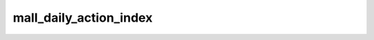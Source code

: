 =====================================
mall_daily_action_index
=====================================


.. csv-table:: mall_daily_action_index 字段一览
   :widths: auto
   :header-rows: 1
   :file: mall_daily_action_index.csv
